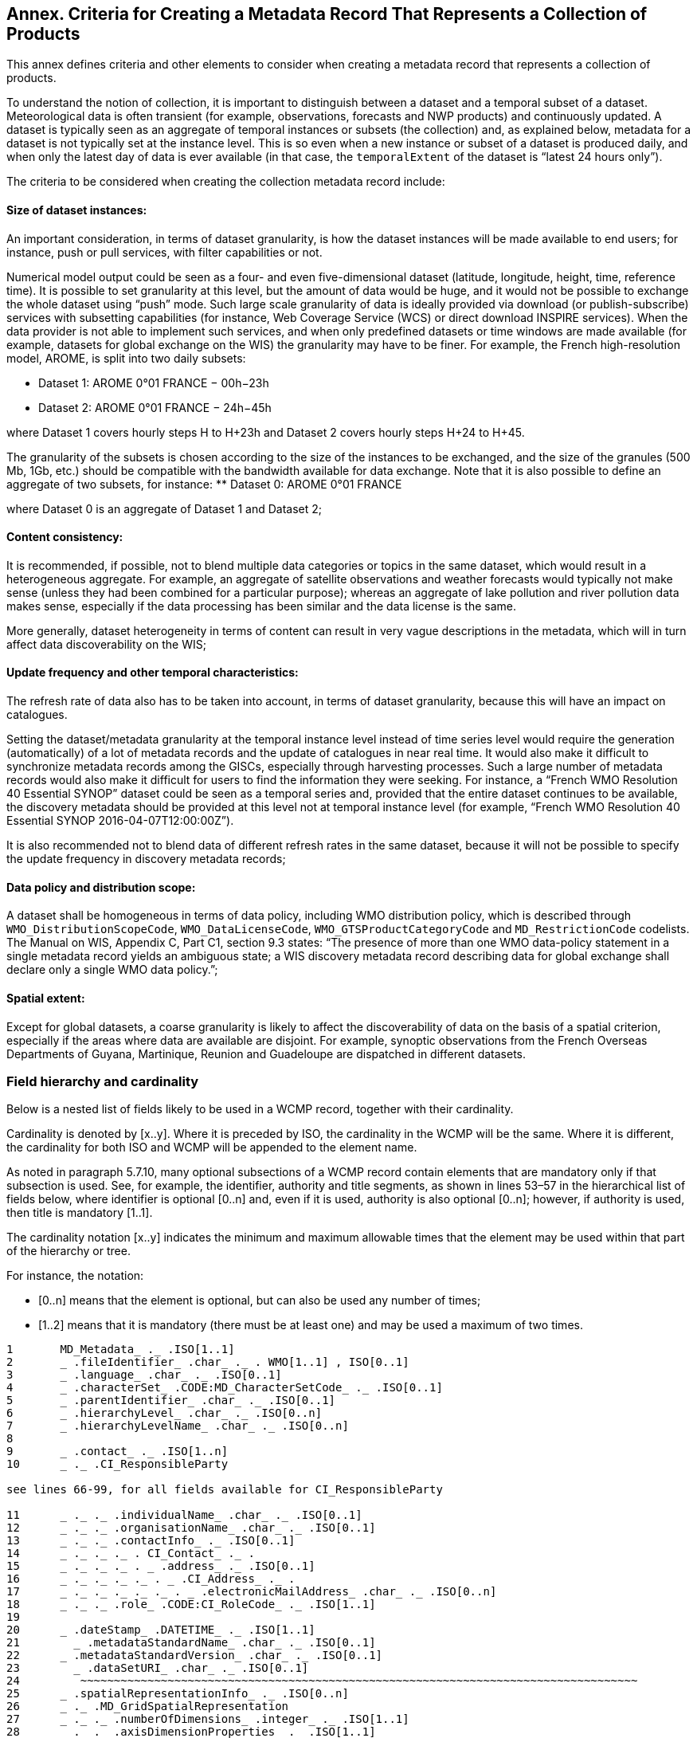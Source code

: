 == Annex. Criteria for Creating a Metadata Record That Represents a Collection of Products

This annex defines criteria and other elements to consider when creating a metadata record that represents a collection of products.

To understand the notion of collection, it is important to distinguish between a dataset and a temporal subset of a dataset. Meteorological data is often transient (for example, observations, forecasts and NWP products) and continuously updated. A dataset is typically seen as an aggregate of temporal instances or subsets (the collection) and, as explained below, metadata for a dataset is not typically set at the instance level. This is so even when a new instance or subset of a dataset is produced daily, and when only the latest day of data is ever available (in that case, the `temporalExtent` of the dataset is “latest 24 hours only”).

The criteria to be considered when creating the collection metadata record include:

==== Size of dataset instances:

An important consideration, in terms of dataset granularity, is how the dataset instances will be made available to end users; for instance, push or pull services, with filter capabilities or not.

Numerical model output could be seen as a four- and even five-dimensional dataset (latitude, longitude, height, time, reference time). It is possible to set granularity at this level, but the amount of data would be huge, and it would not be possible to exchange the whole dataset using “push” mode. Such large scale granularity of data is ideally provided via download (or publish-subscribe) services with subsetting capabilities (for instance, Web Coverage Service (WCS) or direct download INSPIRE services).
  When the data provider is not able to implement such services, and when only predefined datasets or time windows are made available (for example, datasets for global exchange on the WIS) the granularity may have to be finer. For example, the French high-resolution model, AROME, is split into two daily subsets:

** Dataset 1: AROME 0°01 FRANCE − 00h−23h
** Dataset 2: AROME 0°01 FRANCE − 24h−45h

where Dataset 1 covers hourly steps H to H+23h and Dataset 2 covers hourly steps H+24 to H+45.

The granularity of the subsets is chosen according to the size of the instances to be exchanged, and the size of the granules (500 Mb, 1Gb, etc.) should be compatible with the bandwidth available for data exchange. 
Note that it is also possible to define an aggregate of two subsets, for instance:
** Dataset 0: AROME 0°01 FRANCE

where Dataset 0 is an aggregate of Dataset 1 and Dataset 2;

==== Content consistency:

It is recommended, if possible, not to blend multiple data categories or topics in the same dataset, which would result in a heterogeneous aggregate. For example, an aggregate of satellite observations and weather forecasts would typically not make sense (unless they had been combined for a particular purpose); whereas an aggregate of lake pollution and river pollution data makes sense, especially if the data processing has been similar and the data license is the same.

More generally, dataset heterogeneity in terms of content can result in very vague descriptions in the metadata, which will in turn affect data discoverability on the WIS;

==== Update frequency and other temporal characteristics:

The refresh rate of data also has to be taken into account, in terms of dataset granularity, because this will have an impact on catalogues.

Setting the dataset/metadata granularity at the temporal instance level instead of time series level would require the generation (automatically) of a lot of metadata records and the update of catalogues in near real time. It would also make it difficult to synchronize metadata records among the GISCs, especially through harvesting processes. Such a large number of metadata records would also make it difficult for users to find the information they were seeking. For instance, a “French WMO Resolution 40 Essential SYNOP” dataset could be seen as a temporal series and, provided that the entire dataset continues to be available, the discovery metadata should be provided at this level not at temporal instance level (for example, “French WMO Resolution 40 Essential SYNOP 2016-04-07T12:00:00Z”).

It is also recommended not to blend data of different refresh rates in the same dataset, because it will not be possible to specify the update frequency in discovery metadata records;

==== Data policy and distribution scope:

A dataset shall be homogeneous in terms of data policy, including WMO distribution policy, which is described through `WMO_DistributionScopeCode`, `WMO_DataLicenseCode`, `WMO_GTSProductCategoryCode` and `MD_RestrictionCode` codelists. The Manual on WIS, Appendix C, Part C1, section 9.3 states: “The presence of more than one WMO data-policy statement in a single metadata record yields an ambiguous state; a WIS discovery metadata record describing data for global exchange shall declare only a single WMO data policy.”;

==== Spatial extent:

Except for global datasets, a coarse granularity is likely to affect the discoverability of data on the basis of a spatial criterion, especially if the areas where data are available are disjoint. For example, synoptic observations from the French Overseas Departments of Guyana, Martinique, Reunion and Guadeloupe are dispatched in different datasets.

=== Field hierarchy and cardinality

Below is a nested list of fields likely to be used in a WCMP record, together with their cardinality.

Cardinality is denoted by [x..y]. Where it is preceded by ISO, the cardinality in the WCMP will be the same. Where it is different, the cardinality for both ISO and WCMP will be appended to the element name.

As noted in paragraph 5.7.10, many optional subsections of a WCMP record contain elements that are mandatory only if that subsection is used. See, for example, the identifier, authority and title segments, as shown in lines 53–57 in the hierarchical list of fields below, where  identifier is optional [0..n] and, even if it is used, authority is also optional [0..n]; however, if authority is used, then title is mandatory [1..1].

The cardinality notation [x..y] indicates the minimum and maximum allowable times that the element may be used within that part of the hierarchy or tree.

For instance, the notation:

- [0..n] means that the element is optional, but can also be used any number of times;
- [1..2] means that it is mandatory (there must be at least one) and may be used a maximum of two times. 

```
1	MD_Metadata_ ._ .ISO[1..1] 
2	_ .fileIdentifier_ .char_ ._ . WMO[1..1] , ISO[0..1]
3	_ .language_ .char_ ._ .ISO[0..1]
4	_ .characterSet_ .CODE:MD_CharacterSetCode_ ._ .ISO[0..1]
5	_ .parentIdentifier_ .char_ ._ .ISO[0..1]
6	_ .hierarchyLevel_ .char_ ._ .ISO[0..n]
7	_ .hierarchyLevelName_ .char_ ._ .ISO[0..n]
8	
9	_ .contact_ ._ .ISO[1..n]
10	_ ._ .CI_ResponsibleParty

see lines 66-99, for all fields available for CI_ResponsibleParty

11	_ ._ ._ .individualName_ .char_ ._ .ISO[0..1]
12	_ ._ ._ .organisationName_ .char_ ._ .ISO[0..1]
13	_ ._ ._ .contactInfo_ ._ .ISO[0..1]
14	_ ._ ._ ._ . CI_Contact_ ._ .
15	_ ._ ._ ._ . _ .address_ ._ .ISO[0..1]
16	_ ._ ._ ._ ._ . _ .CI_Address_ ._ .
17	_ ._ ._ ._ ._ ._ . _ .electronicMailAddress_ .char_ ._ .ISO[0..n]
18	_ ._ ._ .role_ .CODE:CI_RoleCode_ ._ .ISO[1..1]
19	
20	_ .dateStamp_ .DATETIME_ ._ .ISO[1..1]
21	  _ .metadataStandardName_ .char_ ._ .ISO[0..1]
22	_ .metadataStandardVersion_ .char_ ._ .ISO[0..1]
23	  _ .dataSetURI_ .char_ ._ .ISO[0..1]
24	   ~~~~~~~~~~~~~~~~~~~~~~~~~~~~~~~~~~~~~~~~~~~~~~~~~~~~~~~~~~~~~~~~~~~~~~~~~~~~~~~~~~~
25	_ .spatialRepresentationInfo_ ._ .ISO[0..n]
26	_ ._ .MD_GridSpatialRepresentation
27	_ ._ ._ .numberOfDimensions_ .integer_ ._ .ISO[1..1]
28	_ ._ ._ .axisDimensionProperties_ ._ .ISO[1..1]
29	_ ._ ._ ._ .MD_Dimension_ ._ .
30	_ ._ ._ ._ ._ .dimensionName_ .CODE:MD_DimensionNameTypeCode_ ._ .ISO[1..1]
31	_ ._ ._ ._ ._ .dimensionSize_ .integer_ ._ .ISO[1..1]
32	_ ._ ._ ._ ._ .resolution_ .SCALE_ ._ .ISO[0..1]
33	_ ._ ._ ._ ._ .dimensionName_ .CODE:MD_DimensionNameTypeCode_ ._ .ISO[1..1]
34	_ ._ ._ ._ ._ .dimensionSize_ .integer_ ._ .ISO[1..1]
35	_ ._ ._ ._ ._ .resolution_ .SCALE_ ._ .ISO[0..1]
36	_ ._ ._ .cellGeometry_ .CODE:MD_CellGeometryCode_ ._ .ISO[1..1]
37	_ ._ ._ .transformationParameterAvailability_ .Boolean_ ._ .ISO[1..1]
38	   ~~~~~~~~~~~~~~~~~~~~~~~~~~~~~~~~~~~~~~~~~~~~~~~~~~~~~~~~~~~~~~~~~~~~~~~~~~~~~~~~~~~
39	
40	_ .identificationInfo_ ._ .ISO[1..n]
41	_ ._ .MD_DataIdentification_ .
42	
43	_ ._ ._ .citation_ ._ .ISO[1..1]
44	_ ._ ._ ._ .CI_Citation_ ._ .
45	_ ._ ._ ._ ._ .title_ .char_ ._ .ISO[1..1]
46	_ ._ ._ ._ ._ .alternateTitle_ .char_ ._ .ISO[0..n]
47	_ ._ ._ ._ ._ .DATE_ ._ .ISO[1..n]
48	_ ._ ._ ._ ._ ._ .CI_Date_ .
49	_ ._ ._ ._ ._ ._ ._ .DATE_ .DATETIME_ ._ .ISO[1..1]
50	_ ._ ._ ._ ._ ._ ._ .dateType_ .CODE:CI_DateTypeCode_ ._ .ISO[1..1]
51	_ ._ ._ ._ ._ .edition_ .char_ ._ .ISO[0..1]
52	
53	_ ._ ._ ._ ._ .identifier_ ._ .ISO[0..n]
54	_ ._ ._ ._ ._ ._ .MD_Identifier_ ._ .
55	_ ._ ._ ._ ._ ._ ._ .authority_ ._ .ISO[0..1]
56	_ ._ ._ ._ ._ ._ ._ ._ .CI_Citation_ ._ .

see lines 43-111, for all fields available for CI_Citation

57	_ ._ ._ ._ ._ ._ ._ ._ ._ .title_ .char_ ._ .ISO[1..1]
58	_ ._ ._ ._ ._ ._ ._ ._ ._ .alternateTitle_ .char_ ._ .ISO[0..n]
59	_ ._ ._ ._ ._ ._ ._ ._ ._ .DATE_ ._ .ISO[1..n]
60	_ ._ ._ ._ ._ ._ ._ ._ ._ ._ .CI_Date_ .
61	_ ._ ._ ._ ._ ._ ._ ._ ._ ._ ._ .DATE_ .DATE_ ._ .ISO[1..1]
62	_ ._ ._ ._ ._ ._ ._ ._ ._ ._ ._ .dateType_ .CODE:CI_DateTypeCode_ ._ .ISO[1..1]
63	_ ._ ._ ._ ._ ._ ._ .code_ .char_ ._ .ISO[1..1]
64	
65	_ ._ ._ ._ ._ .citedResponsibleParty_ ._ .ISO[0..n]  
66	_ ._ ._ ._ ._ ._ .CI_ResponsibleParty_ ._ .
67	_ ._ ._ ._ ._ ._ ._ .individualName_ .char_ ._ .ISO[0..1] *C
68	_ ._ ._ ._ ._ ._ ._ .organisationName_ .char_ ._ .ISO[0..1] *C
69	_ ._ ._ ._ ._ ._ ._ .positionName_ .char_ ._ .ISO[0..1] *C
70	
71	_ ._ ._ ._ ._ ._ ._ .contactInfo_ ._ .ISO[0..1]
72	_ ._ ._ ._ ._ ._ ._ ._ .CI_Contact_ ._ .
73	
74	_ ._ ._ ._ ._ ._ ._ ._ ._ .phone_ ._ .ISO[0..1]
75	_ ._ ._ ._ ._ ._ ._ ._ ._ ._ .CI_Telephone_ ._ .
76	_ ._ ._ ._ ._ ._ ._ ._ ._ ._ ._ .voice_ .char_ ._ .ISO[0..n]
77	_ ._ ._ ._ ._ ._ ._ ._ ._ ._ ._ .facsimile_ .char_ ._ .ISO[0..n]
78	
79	_ ._ ._ ._ ._ ._ ._ ._ ._ .address_ ._ .ISO[0..1]
80	_ ._ ._ ._ ._ ._ ._ ._ ._ ._ .CI_Address_ ._ .
81	_ ._ ._ ._ ._ ._ ._ ._ ._ ._ ._ .deliveryPoint_ .char_ ._ .ISO[0..n]
82	_ ._ ._ ._ ._ ._ ._ ._ ._ ._ ._ .city_ .char_ ._ .ISO[0..1]
83	_ ._ ._ ._ ._ ._ ._ ._ ._ ._ ._ .administrativeArea_ .char_ ._ .ISO[0..1]
84	_ ._ ._ ._ ._ ._ ._ ._ ._ ._ ._ .postalCode_ .char_ ._ .ISO[0..1]
85	_ ._ ._ ._ ._ ._ ._ ._ ._ ._ ._ .country_ .char_ ._ .ISO[0..1]
86	_ ._ ._ ._ ._ ._ ._ ._ ._ ._ ._ .electronicMailAddress_ .char_ ._ .ISO[0..n]
87	
88	_ ._ ._ ._ ._ ._ ._ ._ ._ .onlineResource_ ._ .ISO[0..1]
89	_ ._ ._ ._ ._ ._ ._ ._ ._ ._ .CI_OnlineResource_ ._ .
90	_ ._ ._ ._ ._ ._ ._ ._ ._ ._ ._ .linkage_ .URL_ ._ .ISO[1..1]
91	_ ._ ._ ._ ._ ._ ._ ._ ._ ._ ._ .protocol_ .char_ ._ .ISO[0..1]
92	_ ._ ._ ._ ._ ._ ._ ._ ._ ._ ._ .applicationProfile_ .char_ ._ .ISO[0..1]
93	_ ._ ._ ._ ._ ._ ._ ._ ._ ._ ._ .name_ .char_ ._ .ISO[0..1]
94	_ ._ ._ ._ ._ ._ ._ ._ ._ ._ ._ .description_ .char_ ._ .ISO[0..1]
95	_ ._ ._ ._ ._ ._ ._ ._ ._ ._ ._ .function_ .CODE:CI_OnLineFunctionCode_ ._ .ISO[0..1]
96	
97	_ ._ ._ ._ ._ ._ ._ ._ ._ .hoursOfService_ .char_ ._ .ISO[0..1]
98	_ ._ ._ ._ ._ ._ ._ ._ ._ .contactInstructions_ .char_ ._ .ISO[0..1]
99	_ ._ ._ ._ ._ ._ ._ .role_ .CODE:CI_RoleCode_ [1..1].
100	
101	_ ._ ._ ._ ._ .presentationForm_ .CODE:CI_PresentationFormCode_ ._ .ISO[0..n]
102	
103	_ ._ ._ ._ ._ .series_ ._ .ISO[0..1]
104	_ ._ ._ ._ ._ ._ .CI_Series_ .
105	_ ._ ._ ._ ._ ._ ._ .name_ .char_ ._ .ISO[0..1]
106	_ ._ ._ ._ ._ ._ ._ .issueIdentification_ .char_ ._ .ISO[0..1]
107	_ ._ ._ ._ ._ ._ ._ .page_ .char_ ._ .ISO[0..1]
108	_ ._ ._ ._ ._ .otherCitationDetails_ .char_ ._ .ISO[0..1]
109	_ ._ ._ ._ ._ .collectiveTitle_ .char_ ._ .ISO[0..1]
110	_ ._ ._ ._ ._ .ISBN_ .char_ ._ .ISO[0..1]
111	_ ._ ._ ._ ._ .ISSN_ .char_ ._ .ISO[0..1]
112	
113	
114	_ ._ ._ .abstract_ .char_ ._ .ISO[1..1]
115	_ ._ ._ .purpose_ .char_ ._ .ISO[0..1]
116	_ ._ ._ .credit_ .char_ ._ .ISO[0..n]
117	_ ._ ._ .status_ .CODE:MD_ProgressCode_ ._ .ISO[0..n]
118	
119	_ ._ ._ .pointOfContact_ ._ .ISO[0..n]
120	_ ._ ._ ._ .CI_ResponsibleParty_ ._ .    
121	_ ._ ._ ._ ._ .individualName_ .char_ ._ .ISO[0..1]
122	_ ._ ._ ._ ._ .organisationName_ .char_ ._ .ISO[0..1]
123	_ ._ ._ ._ ._ .positionName_ .char_ ._ .ISO[0..1]
124	_ ._ ._ ._ ._ .contactInfo_ ._ .ISO[0..1]
125	_ ._ ._ ._ ._ ._ .CI_Contact_ ._ .
126	_ ._ ._ ._ ._ ._ ._ .phone_ ._ .ISO[0..1]
127	_ ._ ._ ._ ._ ._ ._ ._ .CI_Telephone_ ._ .
128	_ ._ ._ ._ ._ ._ ._ ._ ._ .voice_ .char_ ._ .ISO[0..1]
129	_ ._ ._ ._ ._ ._ ._ ._ ._ .facsimile_ .char_ ._ .ISO[0..1]
130	_ ._ ._ ._ ._ ._ ._ .address_ ._ .ISO[0..1]
131	_ ._ ._ ._ ._ ._ ._ ._ .CI_Address_ ._ .
132	_ ._ ._ ._ ._ ._ ._ ._ ._ .deliveryPoint_ .char_ ._ .ISO[0..1]
133	_ ._ ._ ._ ._ ._ ._ ._ ._ .electronicMailAddress_ .char_ ._ .ISO[0..1]
134	_ ._ ._ ._ ._ .role_ .CODE:CI_RoleCode_ ._ .ISO[1..1]
135	
136	_ ._ ._ .resourceMaintenance_ ._ .ISO[0..n]
137	_ ._ ._ ._ .MD_MaintenanceInformation_ .
138	_ ._ ._ ._ ._ .maintenanceAndUpdateFrequency_ .
           CODE: MD_MaintenanceFrequencyCode_ ._ .ISO[1..1]
139	_ ._ ._ ._ ._ .userDefinedMaintenanceFrequency_ .TM_PeriodDuration_ ._ .ISO[0..1]
140	_ ._ ._ ._ ._ .updateScopeDescription_ ._ .ISO[0..n]
141	_ ._ ._ ._ ._ ._ .MD_ScopeDescription_ .
142	_ ._ ._ ._ ._ ._ ._ .dataset_ .char_ ._ .ISO[1..1]
143	_ ._ ._ ._ ._ .maintenanceNote_ .char_ ._ .ISO[0..n]
144	
145	_ ._ ._ .graphicOverview_ ._ .ISO[0..n]
146	_ ._ ._ ._ .MD_BrowseGraphic_ .
147	_ ._ ._ ._ ._ .fileName_ .char_ ._ .ISO[1..1]
148	_ ._ ._ ._ ._ .fileDescription_ .char_ ._ .ISO[0..1]
149	_ ._ ._ ._ ._ .fileType_ .char_ ._ .ISO[0..1]
150	
151	_ ._ ._ .descriptiveKeywords_ ._ WMO[1..n]   .ISO[0..n]
152	_ ._ ._ ._ .MD_Keywords_ .
153	_ ._ ._ ._ ._ .keyword_ .char_ ._ .ISO[1..n]
154	_ ._ ._ ._ ._ .type_ .CODE:MD_KeywordTypeCode_ ._ .ISO[0..1]
155	_ ._ ._ ._ ._ .thesaurusName_ ._ .ISO[0..1]
156	_ ._ ._ ._ ._ ._ .CI_Citation_ ._ .

see lines 43-111, for all fields available for CI_Citation

157	_ ._ ._ ._ ._ ._ ._ .title_ .char_ ._ .ISO[1..1]
158	_ ._ ._ ._ ._ ._ ._ .DATE_ ._ .ISO[1..1]
159	_ ._ ._ ._ ._ ._ ._ ._ .CI_Date_ ._ .
160	_ ._ ._ ._ ._ ._ ._ ._ ._ .DATE_ .DATE_ ._ .ISO[1..1]
161	_ ._ ._ ._ ._ ._ ._ ._ ._ .dateType_ .CODE:CI_DateTypeCode_ ._ .ISO[1..1]
162	
163	_ ._ ._ .resourceSpecificUsage_ ._ .ISO[0..n]
164	_ ._ ._ ._ .MD_Usage_ .
165	_ ._ ._ ._ ._ .specificUsage_ .char_ ._ .ISO[1..1]
166	_ ._ ._ ._ ._ .userDeterminedLimitations_ .char_ ._ .ISO[0..n]
167	_ ._ ._ ._ ._ .userContactInfo_ ._ .ISO[1..n]
168	_ ._ ._ ._ ._ ._ .CI_ResponsibleParty_ ._ .

see lines 66-99, for all fields available for CI_ResponsibleParty

169	 _ ._ ._ ._ ._ ._ ._ .individualName_ .char_ ._ .ISO[0..1]
170	_ ._ ._ ._ ._ ._ ._ .organisationName_ .char_ ._ .ISO[0..1]
171	_ ._ ._ ._ ._ ._ ._ .role_ .CODE:CI_RoleCode_ ._ .ISO[1..1]
172	
173	_ ._ ._ .resourceConstraints_ ._ .ISO[0..n]
174	_ ._ ._ ._ .MD_Constraints_ . ISO[0..n]
175	_ ._ ._ ._ ._ .useLimitation_ ._ .ISO[0..n]
176	_ ._ ._ ._ .MD_LegalConstraints_ . ISO[0..n]
177	_ ._ ._ ._ ._ .useLimitation_ .char_ ._ .ISO[0..n]
178	_ ._ ._ ._ ._ .accessConstraints_ .CODE:MD_RestrictionCode_ ._ .ISO[0..n]
179	_ ._ ._ ._ ._ .accessConstraints_ .CODE:MD_RestrictionCode_ ._ .ISO[0..n]
180	_ ._ ._ ._ ._ .useConstraints_ .CODE:MD_RestrictionCode_ ._ .ISO[0..n]
181	_ ._ ._ ._ ._ .useConstraints_ .CODE:MD_RestrictionCode_ ._ .ISO[0..n]
182	_ ._ ._ ._ ._ .otherConstraints_ .char_ ._ .ISO[0..n]
183	_ ._ ._ ._ ._ .otherConstraints_ .char_ ._ .ISO[0..n]
184	_ ._ ._ ._ .MD_SecurityConstraints_ . ISO[0..n]
185	_ ._ ._ ._ ._ .useLimitation_ .char_ ._ .ISO[0..n]
186	_ ._ ._ ._ ._ .classification_ .CODE:MD_ClassificationCode_ ._ .ISO[1..1]
187	_ ._ ._ ._ ._ .userNote_ .char_ ._ .ISO[0..1]
188	_ ._ ._ ._ ._ .classificationSystem_ .char_ ._ .ISO[0..1]
189	_ ._ ._ ._ ._ .handlingDescription_ .char_ ._ .ISO[0..1]
190	
191	_ ._ ._ .aggregationInfo_ ._ .ISO[0..n]
192	_ ._ ._ ._ .MD_AggregateInformation_ .
193	
194	_ ._ ._ ._ ._ .aggregateDataSetName_ ._ .ISO[0..1]
195	_ ._ ._ ._ ._ ._ .CI_Citation_ ._ .

see lines 43-111, for all fields availablefor CI_Citation

196	_ ._ ._ ._ ._ ._ ._ .title_ .char_ ._ .ISO[1..1]
197	_ ._ ._ ._ ._ ._ ._ .DATE_ ._ .ISO[1..1]
198	_ ._ ._ ._ ._ ._ ._ ._ .CI_Date_ ._ .
199	_ ._ ._ ._ ._ ._ ._ ._ ._ .DATE_ . DATE _ ._ .ISO[1..1]
200	_ ._ ._ ._ ._ ._ ._ ._ ._ .dateType_ .CODE:CI_DateTypeCode_ ._ .ISO[1..1]
201	
202	_ ._ ._ ._ ._ .aggregateDataSetIdentifier_ ._ .ISO[0..1]
203	_ ._ ._ ._ ._ ._ .MD_Identifier_ . 
204	_ ._ ._ ._ ._ ._ ._ .authority_ ._ .ISO[0..1]
205	_ ._ ._ ._ ._ ._ ._ ._ .CI_Citation_ ._ .

see lines 43-111, for all fields available for CI_Citation

206	_ ._ ._ ._ ._ ._ ._ ._ ._ .title_ .char_ ._ .ISO[1..1]
207	_ ._ ._ ._ ._ ._ ._ ._ ._ .DATE_ ._ .ISO[1..1]
208	_ ._ ._ ._ ._ ._ ._ ._ ._ ._ .CI_Date_ ._ .
209	_ ._ ._ ._ ._ ._ ._ ._ ._ ._ ._ .DATE_ . DATE_ ._ .ISO[1..1]
210	_ ._ ._ ._ ._ ._ ._ ._ ._ ._ ._ .dateType_ .CODE:CI_DateTypeCode_ ._ .ISO[1..1]
211	_ ._ ._ ._ ._ ._ ._ .code_ .char_ ._ .ISO[1..1]
212	
213	_ ._ ._ ._ ._ .associationType_ .CODE:DS_AssociationTypeCode_ ._ .ISO[1..1]
214	_ ._ ._ ._ ._ .initiativeType_ .CODE:DS_InitiativeTypeCode_ ._ .ISO[0..1]
215	
216	_ ._ ._ .spatialRepresentationType
217	_ ._ ._ ._ .MD_SpatialRepresentationTypeCode 
	                       CODE: MD_SpatialRepresentationTypeCode  ISO[0..n]
218	
219	_ ._ ._ .spatialResolution_ ._ .ISO[0..n]
220	_ ._ ._ ._ .MD_Resolution_ ._ .ISO[ ..]
221	_ ._ ._ ._ ._ .equivalentScale_ ._ .ISO[1..1]
222	_ ._ ._ ._ ._ ._ .MD_RepresentativeFraction_ .
223	_ ._ ._ ._ ._ ._ ._ .denominator_ .integer_ ._ .ISO[1..1]
224	
225	_ ._ ._ .language_ .char_ ._ .ISO[1..n]
226	_ ._ ._ .characterSet_ .CODE:MD_CharacterSetCode_ ._ .ISO[0..n]
227	_ ._ ._ .topicCategory_ .CODE:MD_TopicCategoryCode_ ._ .WMO[1..n]   ISO[0..n]
228	_ ._ ._ .environmentDescription_ .char_ ._ .ISO[0..1]
229	
230	_ ._ ._ .extent_ ._ .ISO[0..n]
231	_ ._ ._ ._ .EX_Extent_ .
232	_ ._ ._ ._ ._ .description_ .char_ ._ .ISO[0..1]
233	_ ._ ._ ._ ._ .geographicElement_ ._. .ISO[0..n] (Mandatory, if data is geospatial)
234	_ ._ ._ ._ ._ . _ . EX_GeographicBoundingBox_
235	_ ._ ._ ._ ._ . _ ._ .westBoundLongitude_ .DECIMAL_ ._ .ISO[1..1]
236	_ ._ ._ ._ ._ . _ ._ .eastBoundLongitude_ . DECIMAL_ ._ .ISO[1..1]
237	_ ._ ._ ._ ._ . _ ._ .southBoundLatitude_ . DECIMAL_ ._ .ISO[1..1]
238	_ ._ ._ ._ ._ . _ ._ .northBoundLatitude_ . DECIMAL_ ._ .ISO[1..1]
239	
240	
241	_ ._ ._ ._ ._ .geographicElement_ . ISO[0..n]
242	_ ._ ._ ._ ._ ._ .EX_GeographicDescription_ .
243	_ ._ ._ ._ ._ ._ ._ .extentTypeCode_ ._ .Boolean_ ._ .ISO[0..1]
244	_ ._ ._ ._ ._ ._ ._ .geographicIdentifier_ ._ .ISO[1..1]
245	_ ._ ._ ._ ._ ._ ._ ._ .MD_Identifier_ .
246	_ ._ ._ ._ ._ ._ ._ ._ ._ .code_ .char_ ._ .ISO[1..1]
247	
248	
249	_ ._ ._ ._ ._ .temporalElement_ ._ .ISO[0..n]
250	_ ._ ._ ._ ._ ._ .EX_TemporalExtent_ .
251	_ ._ ._ ._ ._ ._ ._ .extent_ ._ .ISO[1..1]
252	
253	_ ._ ._ .supplementalInformation_ .char_ ._ .ISO[0..1]
254	   ~~~~~~~~~~~~~~~~~~~~~~~~~~~~~~~~~~~~~~~~~~~~~~~~~~~~~~~~~~~~~~~~~~~~~~~~~~~~~~~~~~~
255	
256	_ .referenceSystemInfo_ ._ .ISO[0..n]
257	_ ._ .MD_ReferenceSystem_ .
258	_ ._ ._ .referenceSystemIdentifier_ ._ .ISO[0..1]
259	_ ._ ._ ._ .RS_Identifier_ .
260	_ ._ ._ ._ ._ .authority_ ._ .ISO[0..1]
261	_ ._ ._ ._ ._ .code_ .char_ ._ .ISO[1..1]
262	_ ._ ._ ._ ._ .codeSpace_ .char_ ._ .ISO[0..1]
263	_ ._ ._ ._ ._ .version_ .char_ ._ .ISO[0..1]
264	   ~~~~~~~~~~~~~~~~~~~~~~~~~~~~~~~~~~~~~~~~~~~~~~~~~~~~~~~~~~~~~~~~~~~~~~~~~~~~~~~~~~~
265	
266	_ .contentInfo_ ._ .ISO[0..n]
267	_ ._ .MD_CoverageDescription_ .
268	_ ._ ._ .attributeDescription_ ._ .ISO[1..1]
269	_ ._ ._ ._ .RecordType_ ._ .
270	_ ._ ._ .contentType_ .CODE:MD_CoverageContentTypeCode_ ._ .ISO[1..1]
271	   ~~~~~~~~~~~~~~~~~~~~~~~~~~~~~~~~~~~~~~~~~~~~~~~~~~~~~~~~~~~~~~~~~~~~~~~~~~~~~~~~~~~
272	
273	_ .distributionInfo_ ._ .ISO[0..1]
274	_ ._ .MD_Distribution_ .
275	_ ._ ._ .distributionFormat_ ._ .ISO[0..n]
276	_ ._ ._ ._ .MD_Format_ .
277	_ ._ ._ ._ ._ .name_ .char_ ._ .ISO[1..1]
278	_ ._ ._ ._ ._ .version_ .char_ ._ .ISO[1..1]
279	_ ._ ._ ._ ._ .amendmentNumber_ .char_ ._ .ISO[0..1]
280	_ ._ ._ ._ ._ .specification_ .char_ ._ .ISO[0..1]
281	_ ._ ._ ._ ._ .fileDecompressionTechnique_ .char_ ._ .ISO[0..1]
282	
283	_ ._ ._ ._ ._ .formatDistributor_ ._ .ISO[0..n]
284	_ ._ ._ ._ ._ ._ .MD_Distributor_ .
285	_ ._ ._ ._ ._ ._ ._ .distributorContact_ ._ .ISO[1..1]
286	_ ._ ._ ._ ._ ._ ._ ._ .CI_ResponsibleParty_ . 

see lines 66-99, for all fields available for CI_ResponsibleParty

287	_ ._ ._ ._ ._ ._ ._ ._ ._ .individualName_ .char_ ._ .ISO[0..1]
288	_ ._ ._ ._ ._ ._ ._ ._ ._ .organisationName_ .char_ ._ .ISO[0..1]
289	_ ._ ._ ._ ._ ._ ._ ._ ._ .role_ .CODE:CI_RoleCode_ ._ .ISO[1..1]
290	_ ._ ._ ._ ._ ._ ._ .distributorTransferOptions_ ._ .ISO[0..n]
291	_ ._ ._ ._ ._ ._ ._ ._ .MD_DigitalTransferOptions_ .
292	_ ._ ._ ._ ._ ._ ._ ._ ._ .unitsOfDistribution_ .char_ ._ .ISO[0..1]
293	_ ._ ._ ._ ._ ._ ._ ._ ._ .transferSize_ .Real_ ._ .ISO[0..1]
294	
295	_ ._ ._ ._ ._ ._ ._ ._ ._ .onLine_ ._ .ISO[0..n]
296	_ ._ ._ ._ ._ ._ ._ ._ ._ ._ .CI_OnlineResource_ .
297	_ ._ ._ ._ ._ ._ ._ ._ ._ ._ ._ .linkage_ .URL_ ._ .ISO[1..1]
298	_ ._ ._ ._ ._ ._ ._ ._ ._ ._ ._ .protocol_ .char_ ._ .ISO[0..1]
299	_ ._ ._ ._ ._ ._ ._ ._ ._ ._ ._ .name_ .char_ ._ .ISO[0..1]
300	_ ._ ._ ._ ._ ._ ._ ._ ._ ._ ._ .description_ .char_ ._ .ISO[0..1]
301	_ ._ ._ ._ ._ ._ ._ ._ ._ ._ ._ .function_ .CODE: CI_OnLineFunctionCode_ ._ .ISO[0..1]
302	   ~~~~~~~~~~~~~~~~~~~~~~~~~~~~~~~~~~~~~~~~~~~~~~~~~~~~~~~~~~~~~~~~~~~~~~~~~~~~~~~~~~~
303	
304	_ .dataQualityInfo_ ._ .ISO[0..n]
305	_ ._ .DQ_DataQuality_ .
306	_ ._ ._ .scope_ ._ .ISO[1..1]
307	_ ._ ._ ._ .DQ_Scope_ .
308	_ ._ ._ ._ ._ .level_ .CODE:MD_ScopeCode_ ._ .ISO[1..1]
309	_ ._ ._ ._ ._ .extent_ .
310	_ ._ ._ ._ ._ .levelDescription_ ._ .ISO[0..n]
311	_ ._ ._ ._ ._ ._ .MD_ScopeDescription_ .
312	_ ._ ._ ._ ._ ._ ._ .dataset_ .char_ ._ .ISO[1..1]
313	_ ._ ._ .lineage_ ._ .ISO[0..1]
314	_ ._ ._ ._ .LI_Lineage_ .
315	_ ._ ._ ._ ._ .statement_ .char_ ._ .ISO[0..1]
316	
317	_ ._ ._ ._ ._ .processStep_ ._ .ISO[0..n]
318	_ ._ ._ ._ ._ ._ .LI_ProcessStep_ .
319	_ ._ ._ ._ ._ ._ ._ .description_ .char_ ._ .ISO[1..1]
320	_ ._ ._ ._ ._ ._ ._ .rationale_ .char_ ._ .ISO[0..1]
321	_ ._ ._ ._ ._ ._ ._ .source_ ._ .ISO[0..n]
322	_ ._ ._ ._ ._ ._ ._ ._ .LI_Source_ .
323	_ ._ ._ ._ ._ ._ ._ ._ ._ .description_ .char_ ._ .ISO[0..1]
324	_ ._ ._ ._ ._ ._ ._ ._ ._ .sourceCitation_ ._ .ISO[0..1]
325	_ ._ ._ ._ ._ ._ ._ ._ ._ ._ .CI_Citation_ ._ . 
326	
327	_ ._ ._ ._ ._ .source_ ._ .ISO[0..n]
328	_ ._ ._ ._ ._ ._ .LI_Source_ .
329	_ ._ ._ ._ ._ ._ ._ .description_ .char_ ._ .ISO[0..1]
330	   ~~~~~~~~~~~~~~~~~~~~~~~~~~~~~~~~~~~~~~~~~~~~~~~~~~~~~~~~~~~~~~~~~~~~~~~~~~~~~~~~~~~
331	
332	_ .metadataConstraints_ ._ .ISO[0..n]
333	_ ._ .MD_Constraints_ .
334	_ ._ ._ .useLimitation_ .char_ ._ .ISO[0..n]
335	_ ._ .MD_LegalConstraints_ .
336	_ ._ ._ .useLimitation_ .char_ ._ .ISO[0..n]
337	_ ._ ._ .accessConstraints_ .CODE: MD_RestrictionCode_ ._ .ISO[0..n]
338	_ ._ ._ .useConstraints_ .CODE: MD_RestrictionCode
339	_ ._ ._ .otherConstraints_ .char_ ._ .ISO[0..n]
340	   ~~~~~~~~~~~~~~~~~~~~~~~~~~~~~~~~~~~~~~~~~~~~~~~~~~~~~~~~~~~~~~~~~~~~~~~~~~~~~~~~~~~
341	
342	_ .applicationSchemaInfo_ ._ .ISO[0..n]
343	_ ._ .MD_ApplicationSchemaInformation_ .
344	_ ._ ._ .name_ ._ .ISO[1..1]
345	_ ._ ._ ._ .CI_Citation_ ._ . 

see lines 43-111, for all fields available for CI_Citation

346	_ ._ ._ .schemaLanguage_ .char_ .
347	_ ._ ._ .constraintLanguage_ .char_ ._ .ISO[1..1]
348	   ~~~~~~~~~~~~~~~~~~~~~~~~~~~~~~~~~~~~~~~~~~~~~~~~~~~~~~~~~~~~~~~~~~~~~~~~~~~~~~~~~~~
349	
350	_ .metadataMaintenance_ .
351	_ ._ .MD_MaintenanceInformation_ ._ .ISO[0..1]
352	_ ._ ._ .maintenanceAndUpdateFrequency_ . CODE:MD_MaintenanceFrequencyCode_ ._ .ISO[1..1]
353	_ ._ ._ .dateOfNextUpdate_ .DATE_ ._ .ISO[1..1]
354	_ ._ ._ .userDefinedMaintenanceFrequency_ .PERIODDURATION_ ._ .ISO[0..1]
355	_ ._ ._ .updateScope_ .CODE:MD_ScopeCode_ ._ .ISO[0..1]
356	_ ._ ._ .updateScopeDescription_ ._ .ISO[0..n]
357	_ ._ ._ ._ .MD_ScopeDescription_ ._ .ISO[0..n]
358	_ ._ ._ ._ ._ .dataset_ .char_ .
359	_ ._ ._ .maintenanceNote_ .char_ ._ .ISO[1..1]
360	   ~~~~~~~~~~~~~~~~~~~~~~~~~~~~~~~~~~~~~~~~~~~~~~~~~~~~~~~~~~~~~~~~~~~~~~~~~~~~~~~~~~~
```
